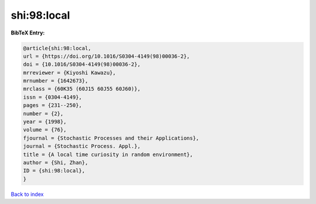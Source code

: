 shi:98:local
============

.. :cite:t:`shi:98:local`

.. bibliography:: ../../All.bib

**BibTeX Entry:**

.. code-block:: bibtex

   @article{shi:98:local,
   url = {https://doi.org/10.1016/S0304-4149(98)00036-2},
   doi = {10.1016/S0304-4149(98)00036-2},
   mrreviewer = {Kiyoshi Kawazu},
   mrnumber = {1642673},
   mrclass = {60K35 (60J15 60J55 60J60)},
   issn = {0304-4149},
   pages = {231--250},
   number = {2},
   year = {1998},
   volume = {76},
   fjournal = {Stochastic Processes and their Applications},
   journal = {Stochastic Process. Appl.},
   title = {A local time curiosity in random environment},
   author = {Shi, Zhan},
   ID = {shi:98:local},
   }

`Back to index <../index>`_
